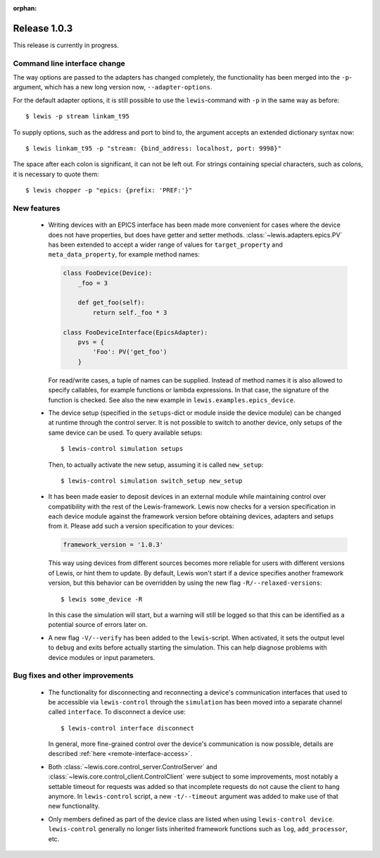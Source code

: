 :orphan:

Release 1.0.3
=============

This release is currently in progress.

Command line interface change
-----------------------------

The way options are passed to the adapters has changed completely, the functionality has been
merged into the ``-p``-argument, which has a new long version now, ``--adapter-options``.

For the default adapter options, it is still possible to use the ``lewis``-command with ``-p``
in the same way as before:

::

   $ lewis -p stream linkam_t95

To supply options, such as the address and port to bind to, the argument accepts an extended
dictionary syntax now:

::

   $ lewis linkam_t95 -p "stream: {bind_address: localhost, port: 9998}"

The space after each colon is significant, it can not be left out. For strings containing
special characters, such as colons, it is necessary to quote them:

::

   $ lewis chopper -p "epics: {prefix: 'PREF:'}"

New features
------------

 - Writing devices with an EPICS interface has been made more convenient for cases where the device
   does not have properties, but does have getter and setter methods.
   :class:`~lewis.adapters.epics.PV` has been extended to accept a wider range of values for
   ``target_property`` and ``meta_data_property``, for example method names:

   .. sourcecode:: Python

        class FooDevice(Device):
            _foo = 3

            def get_foo(self):
                return self._foo * 3

        class FooDeviceInterface(EpicsAdapter):
            pvs = {
                'Foo': PV('get_foo')
            }

   For read/write cases, a tuple of names can be supplied. Instead of method names it is also
   allowed to specify callables, for example functions or lambda expressions. In that case, the
   signature of the function is checked. See also the new example in
   ``lewis.examples.epics_device``.

 - The device setup (specified in the ``setups``-dict or module inside the device module)
   can be changed at runtime through the control server. It is not possible to switch to
   another device, only setups of the same device can be used. To query available setups:

   ::

      $ lewis-control simulation setups

   Then, to actually activate the new setup, assuming it is called ``new_setup``:

   ::

      $ lewis-control simulation switch_setup new_setup

 - It has been made easier to deposit devices in an external module while maintaining control over
   compatibility with the rest of the Lewis-framework. Lewis now checks for a version specification
   in each device module against the framework version before obtaining devices, adapters and
   setups from it. Please add such a version specification to your devices:

   .. code:: python

      framework_version = '1.0.3'

   This way using devices from different sources becomes more reliable for users with different
   versions of Lewis, or hint them to update. By default, Lewis won't start if a device specifies
   another framework version, but this behavior can be overridden by using the new flag
   ``-R/--relaxed-versions``:
   
   ::
   
      $ lewis some_device -R
      
   In this case the simulation will start, but a warning will still be logged so that this can be
   identified as a potential source of errors later on.
   
 - A new flag ``-V/--verify`` has been added to the ``lewis``-script. When activated, it sets
   the output level to ``debug`` and exits before actually starting the simulation. This can
   help diagnose problems with device modules or input parameters.
   
Bug fixes and other improvements
--------------------------------

 - The functionality for disconnecting and reconnecting a device's communication interfaces that
   used to be accessible via ``lewis-control`` through the ``simulation`` has been moved into a
   separate channel called ``interface``. To disconnect a device use:

   ::

      $ lewis-control interface disconnect

   In general, more fine-grained control over the device's communication is now possible, details
   are described :ref:`here <remote-interface-access>`.

 - Both :class:`~lewis.core.control_server.ControlServer` and
   :class:`~lewis.core.control_client.ControlClient` were subject to some improvements, most
   notably a settable timeout for requests was added so that incomplete requests do not cause the
   client to hang anymore. In ``lewis-control`` script, a new ``-t/--timeout`` argument was added
   to make use of that new functionality.
   
 - Only members defined as part of the device class are listed when using ``lewis-control device``.
   ``lewis-control`` generally no longer lists inherited framework functions such as ``log``, 
   ``add_processor``, etc. 
